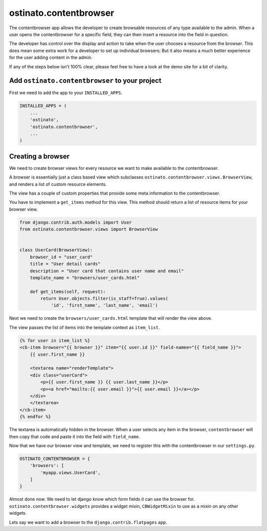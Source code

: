 ostinato.contentbrowser
=======================

The contentbrowser app allows the developer to create browsable resources of any
type available to the admin. When a user opens the contentbrowser for a specific
field, they can then insert a resource into the field in question.

The developer has control over the display and action to take when the user
chooses a resource from the browser. This does mean some extra work for a
developer to set up individual browsers; But it also means a much better
experience for the user adding content in the admin.

If any of the steps below isn't 100% clear, please feel free to have a look
at the demo site for a bit of clarity.


Add ``ostinato.contentbrowser`` to your project
-----------------------------------------------

First we need to add the app to your ``INSTALLED_APPS``.

.. code-block:: python

    INSTALLED_APPS = (
        ...
        'ostinato',
        'ostinato.contentbrowser',
        ...
    )



Creating a browser
------------------
We need to create browser views for every resource we want to make available to
the contentbrowser.

A browser is essentially just a class based view which subclasses
``ostinato.contentbrowser.views.BrowserView``, and renders a list of custom
resource elements.

The view has a couple of custom properties that provide some meta information
to the contentbrowser.

You have to implement a ``get_items`` method for this view. This method should
return a list of resource items for your browser view.


.. code-block:: python

    from django.contrib.auth.models import User
    from ostinato.contentbrowser.views import BrowserView


    class UserCard(BrowserView):
        browser_id = "user_card"
        title = "User detail cards"
        description = "User card that contains user name and email"
        template_name = "browsers/user_cards.html"

        def get_items(self, request):
            return User.objects.filter(is_staff=True).values(
                'id', 'first_name', 'last_name', 'email')


Next we need to create the ``browsers/user_cards.html`` template that will
render the view above.

The view passes the list of items into the template context as ``item_list``.

.. We've also provided custom HTML elements to assist in rendering the resources.
   A textarea is used to specify the actual render template that you want to use
   for the actual resource on the front-end of your site.

  .. note::
      This will most probably change in future to use ``<template>`` but in this
      initial version this is sufficient and works.


.. code-block:: html

    {% for user in item_list %}
    <cb-item browser="{{ browser }}" item="{{ user.id }}" field-namee="{{ field_name }}">
        {{ user.first_name }}

        <textarea name="renderTemplate">
        <div class="userCard">
            <p>{{ user.first_name }} {{ user.last_name }}</p>
            <p><a href="mailto:{{ user.email }}">{{ user.email }}</a></p>
        </div>
        </textarea>
    </cb-item>
    {% endfor %}


The textarea is automatically hidden in the browser. When a user selects any
item in the browser, ``contentbrowser`` will then copy that code and paste it
into the field with ``field_name``.

Now that we have our browser view and template, we need to register this with
the contentbrowser in our ``settings.py``.

.. code-block:: python

    OSTINATO_CONTENTBROWSER = {
        'browsers': [
            'myapp.views.UserCard',
        ]
    }


Almost done now. We need to let django know which form fields it can use the
browser for. ``ostinato.contentbrowser.widgets`` provides a widget mixin,
``CBWidgetMixin`` to use as a mixin on any other widgets.

Lets say we want to add a browser to the
``django.contrib.flatpages`` app.

